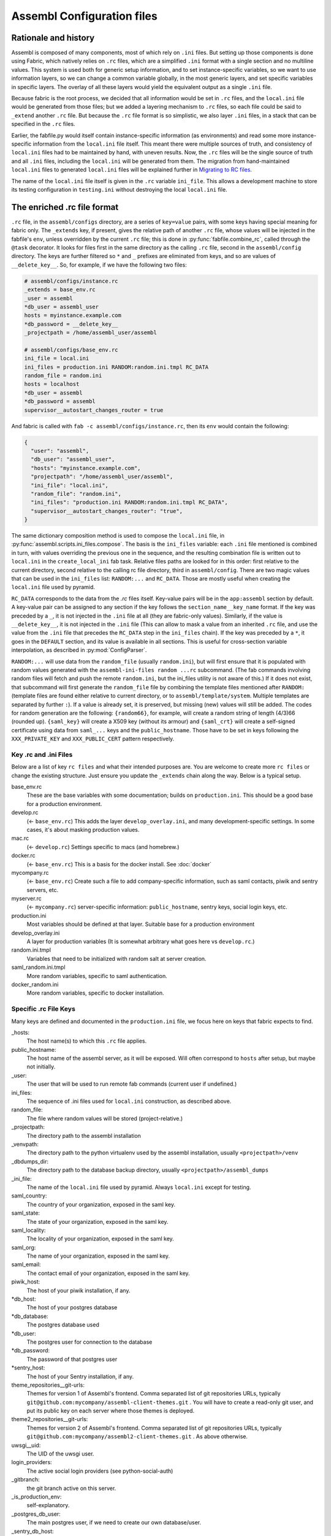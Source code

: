 Assembl Configuration files
===========================

Rationale and history
---------------------

Assembl is composed of many components, most of which rely on ``.ini`` files. But setting up those components is done using Fabric, which natively relies on ``.rc`` files, which are a simplified ``.ini`` format with a single section and no multiline values. This system is used both for generic setup information, and to set instance-specific variables, so we want to use information layers, so we can change a common variable globally, in the most generic layers, and set specific variables in specific layers. The overlay of all these layers would yield the equivalent output as a single ``.ini`` file.

Because fabric is the root process, we decided that all information would be set in ``.rc`` files, and the ``local.ini`` file would be generated from those files; but we added a layering mechanism to ``.rc`` files, so each file could be said to ``_extend`` another ``.rc`` file. But because the ``.rc`` file format is so simplistic, we also layer ``.ini`` files, in a stack that can be specified in the ``.rc`` files.

Earlier, the fabfile.py would itself contain instance-specific information (as environments) and read some more instance-specific information from the ``local.ini`` file itself. This meant there were multiple sources of truth, and consistency of ``local.ini`` files had to be maintained by hand, with uneven results. Now, the ``.rc`` files will be the single source of truth and all ``.ini`` files, including the ``local.ini`` will be generated from them. The migration from hand-maintained ``local.ini`` files to generated ``local.ini`` files will be explained further in `Migrating to RC files`_.

The name of the ``local.ini`` file itself is given in the ``.rc`` variable ``ini_file``. This allows a development machine to store its testing configuration in ``testing.ini`` without destroying the local ``local.ini`` file.

The enriched .rc file format
----------------------------

``.rc`` file, in the ``assembl/configs`` directory, are a series of ``key=value`` pairs, with some keys having special meaning for fabric only. The ``_extends`` key, if present, gives the relative path of another ``.rc`` file, whose values will be injected in the fabfile's ``env``, unless overridden by the current ``.rc`` file; this is done in :py:func:`fabfile.combine_rc`, called through the ``@task`` decorator. It looks for files first in the same directory as the calling ``.rc`` file, second in the ``assembl/config`` directory. The keys are further filtered so ``*`` and ``_`` prefixes are eliminated from keys, and so are values of ``__delete_key__``. So, for example, if we have the following two files:

.. code:: ini

    # assembl/configs/instance.rc
    _extends = base_env.rc
    _user = assembl
    *db_user = assembl_user
    hosts = myinstance.example.com
    *db_password = __delete_key__
    _projectpath = /home/assembl_user/assembl

    # assembl/configs/base_env.rc
    ini_file = local.ini
    ini_files = production.ini RANDOM:random.ini.tmpl RC_DATA
    random_file = random.ini
    hosts = localhost
    *db_user = assembl
    *db_password = assembl
    supervisor__autostart_changes_router = true

And fabric is called with ``fab -c assembl/configs/instance.rc``, then its ``env`` would contain the following:

.. code:: py

    {
      "user": "assembl",
      "db_user": "assembl_user",
      "hosts": "myinstance.example.com",
      "projectpath": "/home/assembl_user/assembl",
      "ini_file": "local.ini",
      "random_file": "random.ini",
      "ini_files": "production.ini RANDOM:random.ini.tmpl RC_DATA",
      "supervisor__autostart_changes_router": "true",
    }

The same dictionary composition method is used to compose the ``local.ini`` file, in :py:func:`assembl.scripts.ini_files.compose`. The basis is the ``ini_files`` variable: each ``.ini`` file mentioned is combined in turn, with values overriding the previous one in the sequence, and the resulting combination file is written out to ``local.ini`` in the ``create_local_ini`` fab task. Relative files paths are looked for in this order: first relative to the current directory, second relative to the calling rc file directory, third in ``assembl/config``. There are two magic values that can be used in the ``ini_files`` list: ``RANDOM:...`` and ``RC_DATA``. Those are mostly useful when creating the ``local.ini`` file used by pyramid.

``RC_DATA`` corresponds to the data from the `.rc` files itself. Key-value pairs will be in the ``app:assembl`` section by default. A key-value pair can be assigned to any section if the key follows the ``section_name__key_name`` format. If the key was preceded by a ``_``, it is not injected in the ``.ini`` file at all (they are fabric-only values). Similarly, if the value is ``__delete_key__``, it is not injected in the ``.ini`` file (This can allow to mask a value from an inherited ``.rc`` file, and use the value from the ``.ini`` file that precedes the ``RC_DATA`` step in the ``ini_files`` chain). If the key was preceded by a ``*``, it goes in the ``DEFAULT`` section, and its value is available in all sections. This is useful for cross-section variable interpolation, as described in :py:mod:`ConfigParser`.

``RANDOM:...`` will use data from the ``random_file`` (usually ``random.ini``), but will first ensure that it is populated with random values generated with the ``assembl-ini-files random ...rc`` subcommand. (The fab commands involving random files will fetch and push the remote ``random.ini``, but the ini_files utility is not aware of this.) If it does not exist, that subcommand will first generate the ``random_file`` file by combining the template files mentioned after ``RANDOM:`` (template files are found either relative to current directory, or to ``assembl/template/system``. Multiple templates are separated by further ``:``). If a value is already set, it is preserved, but missing (new) values will still be added. The codes for random generation are the following: ``{random66}``, for example, will create a random string of length (4/3)66 (rounded up). ``{saml_key}`` will create a X509 key (without its armour) and ``{saml_crt}`` will create a self-signed certificate using data from ``saml_...`` keys and the ``public_hostname``. Those have to be set in keys following the ``XXX_PRIVATE_KEY`` and ``XXX_PUBLIC_CERT`` pattern respectively.


Key .rc and .ini Files
~~~~~~~~~~~~~~~~~~~~~~

Below are a list of key ``rc files`` and what their intended purposes are. You are welcome to create more ``rc files`` or
change the existing structure. Just ensure you update the ``_extends`` chain along the way. Below is a typical setup.

base_env.rc
    These are the base variables with some documentation; builds on ``production.ini``. This should be a good base for a production environment.

develop.rc
    (<- ``base_env.rc``) This adds the layer ``develop_overlay.ini``, and many development-specific settings. In some cases, it's about masking production values.

mac.rc
    (<- ``develop.rc``) Settings specific to macs (and homebrew.)

docker.rc
    (<- ``base_env.rc``) This is a basis for the docker install. See :doc:`docker`

mycompany.rc
    (<- ``base_env.rc``) Create such a file to add company-specific information, such as saml contacts, piwik and sentry servers, etc.

myserver.rc
    (<- ``mycompany.rc``) server-specific information: ``public_hostname``, sentry keys, social login keys, etc.

production.ini
    Most variables should be defined at that layer. Suitable base for a production environment

develop_overlay.ini
    A layer for production variables (It is somewhat arbitrary what goes here vs ``develop.rc``.)

random.ini.tmpl
    Variables that need to be initialized with random salt at server creation.

saml_random.ini.tmpl
    More random variables, specific to saml authentication.

docker_random.ini
    More random variables, specific to docker installation.


Specific .rc File Keys
~~~~~~~~~~~~~~~~~~~~~~

Many keys are defined and documented in the ``production.ini`` file, we focus here on keys that fabric expects to find.

_hosts:
    The host name(s) to which this ``.rc`` file applies.

public_hostname:
    The host name of the assembl server, as it will be exposed. Will often correspond to ``hosts`` after setup, but maybe not initially.

_user:
    The user that will be used to run remote fab commands (current user if undefined.)

ini_files:
    The sequence of .ini files used for ``local.ini`` construction, as described above.

random_file:
    The file where random values will be stored (project-relative.)

_projectpath:
    The directory path to the assembl installation

_venvpath:
    The directory path to the python virtualenv used by the assembl installation, usually ``<projectpath>/venv``

_dbdumps_dir:
    The directory path to the database backup directory, usually ``<projectpath>/assembl_dumps``

_ini_file:
    The name of the ``local.ini`` file used by pyramid. Always ``local.ini`` except for testing.

saml_country:
    The country of your organization, exposed in the saml key.

saml_state:
    The state of your organization, exposed in the saml key.

saml_locality:
    The locality of your organization, exposed in the saml key.

saml_org:
    The name of your organization, exposed in the saml key.

saml_email:
    The contact email of your organization, exposed in the saml key.

piwik_host:
    The host of your piwik installation, if any.

\*db_host:\
    The host of your postgres database

\*db_database:\
    The postgres database used

*db_user:
    The postgres user for connection to the database

\*db_password:\
    The password of that postgres user

\*sentry_host:\
    The host of your Sentry installation, if any.

theme_repositories__git-urls:
    Themes for version 1 of Assembl's frontend. Comma separated list of git repositories URLs, typically ``git@github.com:mycompany/assembl-client-themes.git`` .
    You will have to create a read-only git user, and put its public key on each server where those themes is deployed.

theme2_repositories__git-urls:
    Themes for version 2 of Assembl's frontend. Comma separated list of git repositories URLs, typically ``git@github.com:mycompany/assembl2-client-themes.git`` . As above otherwise.

uwsgi__uid:
    The UID of the uwsgi user.

login_providers:
    The active social login providers (see python-social-auth)

_gitbranch:
    the git branch active on this server.

_is_production_env:
    self-explanatory.

_postgres_db_user:
    The main postgres user, if we need to create our own database/user.

_sentry_db_host:
    The name of the sentry host

_uses_apache:
    Legacy.

_uses_ngnix:
    True in production, usually false in development.

_uses_memcache:
    True.

_wsginame:
    Legacy. Allows to distinguish production/development/staging in some fab operations.

\*sentry_id:\
    The identifier of the sentry project of this server

\*sentry_key:\
    The public key of the sentry project of this server

\*sentry_secret:\
    The private key of the sentry project of this server

\*sentry_host:\
    The hostname of the sentry server

\*sentry_scheme:\
    The scheme of the sentry server (http or https)

\*sentry_port:\
    The port of the sentry server


(to be continued)

.. _`Migrating to RC files`:

Migrating to the new configuration system
-----------------------------------------

If you have a hand-written ``local.ini`` on a server, and you want to make sure that you do not lose information when generating a new one, here is how to proceed:

1. If the local.ini file is on a remote server, create a skeleton ``myinstance.rc`` file with at least the following information:

.. code:: ini

    _extends = base_env.rc
    _user = assembl
    hosts = myinstance.example.com
    public_hostname = myinstance.example.com

Note that you can extend another ``.rc`` file, with more specific information, such as company information in _saml keys.

If upgrading a local development environment, you would probably name your file ``local.rc`` instead of ``myinstance.rc``, and start with a one-line seed file:

.. code:: ini

    _extends = develop.rc

(Do not set hosts or _user.)

2. run ``fab -c myinstance.rc migrate_local_ini`` locally. (Or ``develop.rc`` appropriately.)

This will create a remote ``random_file`` file with information pulled from the remote ``local.ini`` file, and create a ``myinstance.rc.NNNNNNN`` file (where NNNNNN is a timestamp), containing any value that diverges between your current remote ``local.ini`` file and the one that would be automatically generated using the specifications in ``myinstance.rc``. There will be warnings about multi-line values; they will be made single-line in the generated ``.rc`` file, but that is not always appropriate. In some cases, it is worth creating a new ``.ini`` file for those multi-line values, and add them in the stack in a local ``ini_files`` value in your ``.rc`` file.

3. Some of the lines in the resulting ``.rc.NNNNNNN`` file will reflect historical artefacts in the construction of your ``local.ini`` file; exercice judgement, migrate key-value pairs to your ``myinstance.rc`` file and repeat the migration step until the contents of the migration-generated file are insignificant.

Also, many lines will differ that are built with interpolation; for example, ``production.ini`` contains the following line:

.. code:: ini

    sqlalchemy.url = postgresql+psycopg2://%(db_user)s:%(db_password)s@%(db_host)s/%(db_database)s?sslmode=disable

Ideally, you would set the values of ``*db_user``, ``*db_password``, ``*db_host``, ``*db_database`` in your ``myinstance.rc`` file until the ``sqlalchemy.url`` key disappears from migration, without overriding the ``sqlalchemy.url`` key itself. A similar process applies to ``sentry_...`` variables.

